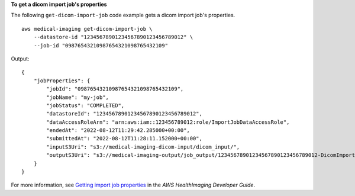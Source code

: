 **To get a dicom import job's properties**

The following ``get-dicom-import-job`` code example gets a dicom import job's properties. ::

    aws medical-imaging get-dicom-import-job \
        --datastore-id "12345678901234567890123456789012" \
        --job-id "09876543210987654321098765432109"


Output::

    {
        "jobProperties": {
            "jobId": "09876543210987654321098765432109",
            "jobName": "my-job",
            "jobStatus": "COMPLETED",
            "datastoreId": "12345678901234567890123456789012",
            "dataAccessRoleArn": "arn:aws:iam::123456789012:role/ImportJobDataAccessRole",
            "endedAt": "2022-08-12T11:29:42.285000+00:00",
            "submittedAt": "2022-08-12T11:28:11.152000+00:00",
            "inputS3Uri": "s3://medical-imaging-dicom-input/dicom_input/",
            "outputS3Uri": "s3://medical-imaging-output/job_output/12345678901234567890123456789012-DicomImport-09876543210987654321098765432109/"
        }
    }

For more information, see `Getting import job properties <https://docs.aws.amazon.com/healthimaging/latest/devguide/get-dicom-import-job.html>`__ in the *AWS HealthImaging Developer Guide*.
